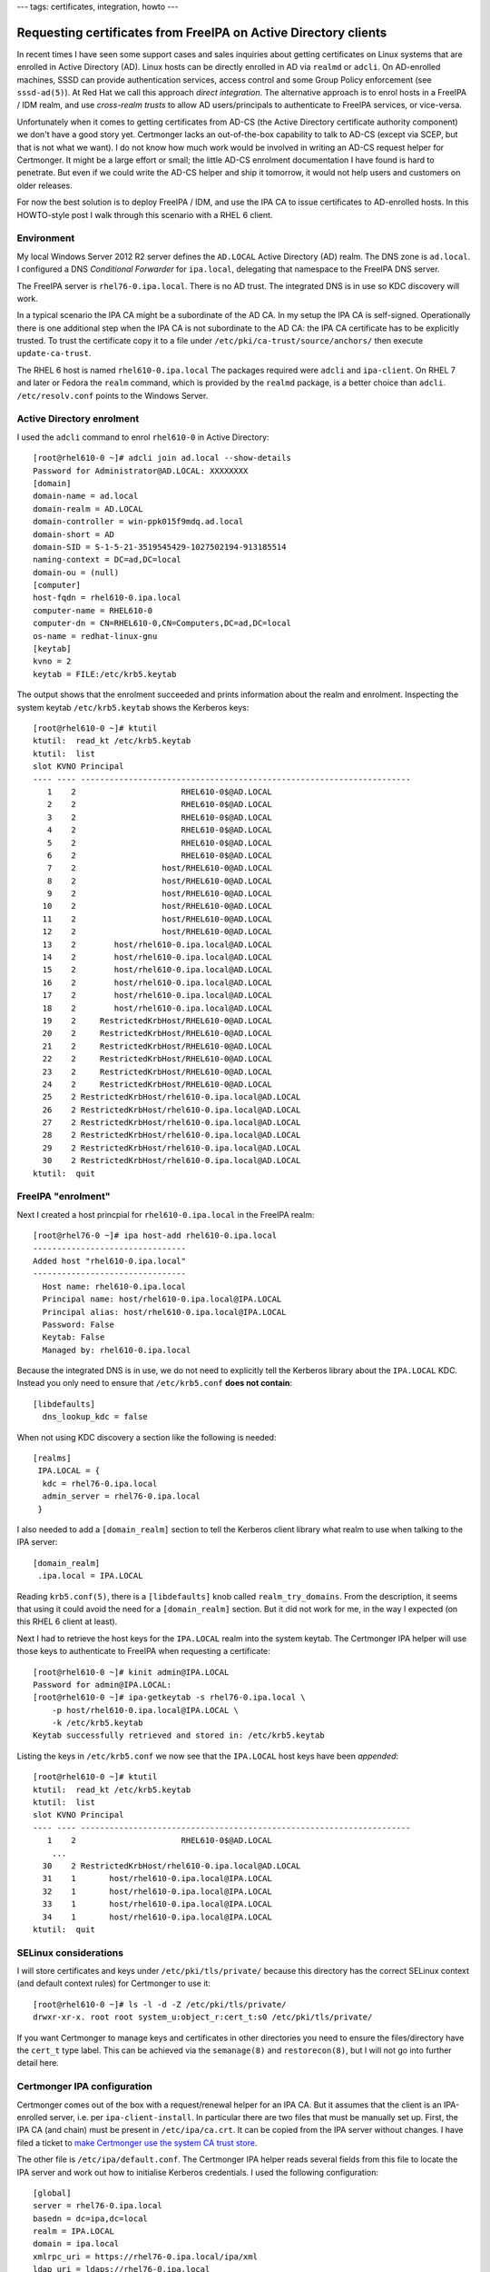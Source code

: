 ---
tags: certificates, integration, howto
---

Requesting certificates from FreeIPA on Active Directory clients
================================================================

In recent times I have seen some support cases and sales inquiries
about getting certificates on Linux systems that are enrolled in
Active Directory (AD).  Linux hosts can be directly enrolled in AD
via ``realmd`` or ``adcli``.  On AD-enrolled machines, SSSD can
provide authentication services, access control and some Group
Policy enforcement (see ``sssd-ad(5)``).  At Red Hat we call this
approach *direct integration*.  The alternative approach is to enrol
hosts in a FreeIPA / IDM realm, and use *cross-realm trusts* to
allow AD users/principals to authenticate to FreeIPA services, or
vice-versa.

Unfortunately when it comes to getting certificates from AD-CS (the
Active Directory certificate authority component) we don't have a
good story yet.  Certmonger lacks an out-of-the-box capability to
talk to AD-CS (except via SCEP, but that is not what we want).  I do
not know how much work would be involved in writing an AD-CS request
helper for Certmonger.  It might be a large effort or small; the
little AD-CS enrolment documentation I have found is hard to
penetrate.  But even if we could write the AD-CS helper and ship it
tomorrow, it would not help users and customers on older releases.  

For now the best solution is to deploy FreeIPA / IDM, and use the
IPA CA to issue certificates to AD-enrolled hosts.  In this
HOWTO-style post I walk through this scenario with a RHEL 6 client.

Environment
-----------

My local Windows Server 2012 R2 server defines the ``AD.LOCAL``
Active Directory (AD) realm.  The DNS zone is ``ad.local``.  I
configured a DNS *Conditional Forwarder* for ``ipa.local``,
delegating that namespace to the FreeIPA DNS server.

The FreeIPA server is ``rhel76-0.ipa.local``.  There is no AD trust.
The integrated DNS is in use so KDC discovery will work.

In a typical scenario the IPA CA might be a subordinate of the AD
CA.  In my setup the IPA CA is self-signed.  Operationally there is
one additional step when the IPA CA is not subordinate to the AD CA:
the IPA CA certificate has to be explicitly trusted.  To trust the
certificate copy it to a file under
``/etc/pki/ca-trust/source/anchors/`` then execute
``update-ca-trust``.

The RHEL 6 host is named ``rhel610-0.ipa.local`` The packages
required were ``adcli`` and ``ipa-client``.  On RHEL 7 and later or
Fedora the ``realm`` command, which is provided by the ``realmd``
package, is a better choice than ``adcli``.  ``/etc/resolv.conf``
points to the Windows Server.


Active Directory enrolment
--------------------------

I used the ``adcli`` command to enrol ``rhel610-0`` in Active
Directory::

  [root@rhel610-0 ~]# adcli join ad.local --show-details
  Password for Administrator@AD.LOCAL: XXXXXXXX
  [domain]
  domain-name = ad.local
  domain-realm = AD.LOCAL
  domain-controller = win-ppk015f9mdq.ad.local
  domain-short = AD
  domain-SID = S-1-5-21-3519545429-1027502194-913185514
  naming-context = DC=ad,DC=local
  domain-ou = (null)
  [computer]
  host-fqdn = rhel610-0.ipa.local
  computer-name = RHEL610-0
  computer-dn = CN=RHEL610-0,CN=Computers,DC=ad,DC=local
  os-name = redhat-linux-gnu
  [keytab]
  kvno = 2
  keytab = FILE:/etc/krb5.keytab

The output shows that the enrolment succeeded and prints information
about the realm and enrolment.  Inspecting the system keytab
``/etc/krb5.keytab`` shows the Kerberos keys::

  [root@rhel610-0 ~]# ktutil
  ktutil:  read_kt /etc/krb5.keytab
  ktutil:  list
  slot KVNO Principal
  ---- ---- ---------------------------------------------------------------------
     1    2                      RHEL610-0$@AD.LOCAL
     2    2                      RHEL610-0$@AD.LOCAL
     3    2                      RHEL610-0$@AD.LOCAL
     4    2                      RHEL610-0$@AD.LOCAL
     5    2                      RHEL610-0$@AD.LOCAL
     6    2                      RHEL610-0$@AD.LOCAL
     7    2                  host/RHEL610-0@AD.LOCAL
     8    2                  host/RHEL610-0@AD.LOCAL
     9    2                  host/RHEL610-0@AD.LOCAL
    10    2                  host/RHEL610-0@AD.LOCAL
    11    2                  host/RHEL610-0@AD.LOCAL
    12    2                  host/RHEL610-0@AD.LOCAL
    13    2        host/rhel610-0.ipa.local@AD.LOCAL
    14    2        host/rhel610-0.ipa.local@AD.LOCAL
    15    2        host/rhel610-0.ipa.local@AD.LOCAL
    16    2        host/rhel610-0.ipa.local@AD.LOCAL
    17    2        host/rhel610-0.ipa.local@AD.LOCAL
    18    2        host/rhel610-0.ipa.local@AD.LOCAL
    19    2     RestrictedKrbHost/RHEL610-0@AD.LOCAL
    20    2     RestrictedKrbHost/RHEL610-0@AD.LOCAL
    21    2     RestrictedKrbHost/RHEL610-0@AD.LOCAL
    22    2     RestrictedKrbHost/RHEL610-0@AD.LOCAL
    23    2     RestrictedKrbHost/RHEL610-0@AD.LOCAL
    24    2     RestrictedKrbHost/RHEL610-0@AD.LOCAL
    25    2 RestrictedKrbHost/rhel610-0.ipa.local@AD.LOCAL
    26    2 RestrictedKrbHost/rhel610-0.ipa.local@AD.LOCAL
    27    2 RestrictedKrbHost/rhel610-0.ipa.local@AD.LOCAL
    28    2 RestrictedKrbHost/rhel610-0.ipa.local@AD.LOCAL
    29    2 RestrictedKrbHost/rhel610-0.ipa.local@AD.LOCAL
    30    2 RestrictedKrbHost/rhel610-0.ipa.local@AD.LOCAL
  ktutil:  quit


FreeIPA "enrolment"
-------------------

Next I created a host princpial for ``rhel610-0.ipa.local`` in the
FreeIPA realm::

  [root@rhel76-0 ~]# ipa host-add rhel610-0.ipa.local
  --------------------------------
  Added host "rhel610-0.ipa.local"
  --------------------------------
    Host name: rhel610-0.ipa.local
    Principal name: host/rhel610-0.ipa.local@IPA.LOCAL
    Principal alias: host/rhel610-0.ipa.local@IPA.LOCAL
    Password: False
    Keytab: False
    Managed by: rhel610-0.ipa.local

Because the integrated DNS is in use, we do not need to explicitly
tell the Kerberos library about the ``IPA.LOCAL`` KDC.  Instead you
only need to ensure that ``/etc/krb5.conf`` **does not contain**::

  [libdefaults]
    dns_lookup_kdc = false

When not using KDC discovery a section like the following is
needed::

  [realms]
   IPA.LOCAL = {
    kdc = rhel76-0.ipa.local
    admin_server = rhel76-0.ipa.local
   }

I also needed to add a ``[domain_realm]`` section to tell the
Kerberos client library what realm to use when talking to the IPA
server::

  [domain_realm]
   .ipa.local = IPA.LOCAL

Reading ``krb5.conf(5)``, there is a ``[libdefaults]`` knob called
``realm_try_domains``.  From the description, it seems that using it
could avoid the need for a ``[domain_realm]`` section.  But it did
not work for me, in the way I expected (on this RHEL 6 client at
least).

Next I had to retrieve the host keys for the ``IPA.LOCAL`` realm
into the system keytab.  The Certmonger IPA helper will use those
keys to authenticate to FreeIPA when requesting a certificate::

  [root@rhel610-0 ~]# kinit admin@IPA.LOCAL
  Password for admin@IPA.LOCAL: 
  [root@rhel610-0 ~]# ipa-getkeytab -s rhel76-0.ipa.local \
      -p host/rhel610-0.ipa.local@IPA.LOCAL \
      -k /etc/krb5.keytab
  Keytab successfully retrieved and stored in: /etc/krb5.keytab

Listing the keys in ``/etc/krb5.conf`` we now see that the
``IPA.LOCAL`` host keys have been *appended*::

  [root@rhel610-0 ~]# ktutil
  ktutil:  read_kt /etc/krb5.keytab
  ktutil:  list
  slot KVNO Principal
  ---- ---- ---------------------------------------------------------------------
     1    2                      RHEL610-0$@AD.LOCAL
      ...
    30    2 RestrictedKrbHost/rhel610-0.ipa.local@AD.LOCAL
    31    1       host/rhel610-0.ipa.local@IPA.LOCAL
    32    1       host/rhel610-0.ipa.local@IPA.LOCAL
    33    1       host/rhel610-0.ipa.local@IPA.LOCAL
    34    1       host/rhel610-0.ipa.local@IPA.LOCAL
  ktutil:  quit


SELinux considerations
----------------------

I will store certificates and keys under ``/etc/pki/tls/private/``
because this directory has the correct SELinux context (and default
context rules) for Certmonger to use it::

  [root@rhel610-0 ~]# ls -l -d -Z /etc/pki/tls/private/
  drwxr-xr-x. root root system_u:object_r:cert_t:s0 /etc/pki/tls/private/

If you want Certmonger to manage keys and certificates in other
directories you need to ensure the files/directory have the
``cert_t`` type label.  This can be achieved via the ``semanage(8)``
and ``restorecon(8)``, but I will not go into further detail here.


Certmonger IPA configuration
----------------------------

Certmonger comes out of the box with a request/renewal helper for an
IPA CA.  But it assumes that the client is an IPA-enrolled server,
i.e. per ``ipa-client-install``.  In particular there are two files
that must be manually set up.  First, the IPA CA (and chain) must be
present in ``/etc/ipa/ca.crt``.  It can be copied from the IPA
server without changes.  I have filed a ticket to `make Certmonger
use the system CA trust store`_.

.. _make Certmonger use the system CA trust store: https://pagure.io/certmonger/issue/132

The other file is ``/etc/ipa/default.conf``.  The Certmonger IPA
helper reads several fields from this file to locate the IPA server
and work out how to initialise Kerberos credentials.  I used the
following configuration::

  [global]
  server = rhel76-0.ipa.local
  basedn = dc=ipa,dc=local
  realm = IPA.LOCAL
  domain = ipa.local
  xmlrpc_uri = https://rhel76-0.ipa.local/ipa/xml
  ldap_uri = ldaps://rhel76-0.ipa.local


Requesting the certificate
--------------------------

Now we can tell Certmonger to request a certificate using the IPA
CA::

  [root@rhel610-0 ~]# getcert request \
      -c IPA \
      -k /etc/pki/tls/private/cert.key \
      -f /etc/pki/tls/private/cert.pem \
      -K host/rhel610-0.ipa.local@IPA.LOCAL \
      -D rhel610-0.ipa.local
  New signing request "20190920053226" added.

The options used are:

``-c``
  Use the ``IPA`` CA request/renewal helper.  To see a list of all
  the defined CA helpers execute ``getcert list-cas``.

``-k``
  Where to store the newly generated, or read the existing, private
  key.

``-f``
  Where to store the issued certificate.

``-K``

  Kerberos principal name, which will appear in the CSR's Subject
  Alternative Name extension.  The ``IPA`` request helper requires
  this parameter.

``-D``
  DNS name to include in the Subject Alternative Name extension.


We can use the request ID to print the details of the certificate
request::

  [root@rhel610-0 ~]# getcert list -i 20190920053226
  Number of certificates and requests being tracked: 1.
  Request ID '20190920053226':
    status: MONITORING
    stuck: no
    key pair storage: type=FILE,location='/etc/pki/tls/private/cert.key'
    certificate: type=FILE,location='/etc/pki/tls/private/cert.pem'
    CA: IPA
    issuer: CN=Certificate Authority,O=IPA.LOCAL 201909191314
    subject: CN=rhel610-0.ipa.local,O=IPA.LOCAL 201909191314
    expires: 2021-09-23 09:34:49 UTC
    dns: rhel610-0.ipa.local
    principal name: host/rhel610-0.ipa.local@IPA.LOCAL
    key usage: digitalSignature,nonRepudiation,keyEncipherment,dataEncipherment
    eku: id-kp-serverAuth,id-kp-clientAuth
    pre-save command: 
    post-save command: 
    track: yes
    auto-renew: yes

The ``MONITORING`` status shows that the initial certificate request
was successful.  Certmonger is now tracking the certificate and will
attempt to renew it when its ``notAfter`` (expiration) time
approaches.  We can also pretty-print the certificate to see the
gory details::

  [root@rhel610-0 ~]# openssl x509 -text -noout \
      < /etc/pki/tls/private/cert.pem
  Certificate:
      Data:
          Version: 3 (0x2)
          Serial Number: 19 (0x13)
      Signature Algorithm: sha256WithRSAEncryption
          Issuer: O=IPA.LOCAL 201909191314, CN=Certificate Authority
          Validity
              Not Before: Sep 23 09:34:49 2019 GMT
              Not After : Sep 23 09:34:49 2021 GMT
          Subject: O=IPA.LOCAL 201909191314, CN=rhel610-0.ipa.local
          Subject Public Key Info:
              Public Key Algorithm: rsaEncryption
                  Public-Key: (2048 bit)
                  Modulus:
                      00:da:ca:ca:08:d5:da:d5:79:9e:46:49:85:3f:c9:
                      ... <snip>
                  Exponent: 65537 (0x10001)
          X509v3 extensions:
              X509v3 Authority Key Identifier: 
                  keyid:DB:24:C2:6B:51:FD:F7:6B:25:79:6B:37:23:02:51:05:07:52:2D:39

              Authority Information Access: 
                  OCSP - URI:http://ipa-ca.ipa.local/ca/ocsp

              X509v3 Key Usage: critical
                  Digital Signature, Non Repudiation, Key Encipherment, Data Encipherment
              X509v3 Extended Key Usage: 
                  TLS Web Server Authentication, TLS Web Client Authentication
              X509v3 CRL Distribution Points: 

                  Full Name:
                    URI:http://ipa-ca.ipa.local/ipa/crl/MasterCRL.bin
                  CRL Issuer:
                    DirName: O = ipaca, CN = Certificate Authority

              X509v3 Subject Key Identifier: 
                  87:71:B3:6C:1D:9B:B9:7E:9D:2E:25:B0:CC:68:A4:92:FA:EE:33:C3
              X509v3 Subject Alternative Name: 
                  DNS:rhel610-0.ipa.local, othername:<unsupported>, othername:<unsupported>
      Signature Algorithm: sha256WithRSAEncryption
           5e:36:e3:21:c3:14:7f:d9:1c:c1:ac:7e:12:3e:6b:34:76:a6:
           ... <snip>


Conclusion
----------

I have shown how AD-enrolled Linux hosts can request certificates
from FreeIPA.  Reviewing the major considerations and steps:

1. Create a host principal in the FreeIPA realm
2. Retrieve the keytab
3. Adjust ``/etc/krb5.conf`` for the FreeIPA realm (DNS-based KDC
   discovery means there is less to do)
4. Add IPA CA certificate to ``/etc/ipa/ca.crt`` and add
   ``/etc/ipa/default.conf``; these are needed by the Certmonger
   request helper
5. Request certificate (some SELinux-fu needed if storing certs/keys
   in non-default locations)

The exact steps were for a RHEL 6 machine.  The procedure may differ
for newer systems, but not in any big ways.

In the course of exploring the procedure for this post I found it
helpful to invoke the Certmonger IPA helper directly, e.g.::

  [root@rhel610-0 ~]# /usr/libexec/certmonger/ipa-submit \
      -P host/rhel610-0.ipa.local@IPA.LOCAL foo.req
  Submitting request to "https://rhel76-0.ipa.local/ipa/xml".
  Fault 3009: (RPC failed at server.  invalid 'csr': hostname in
    subject of request 'freebsd10-0.ipa.local' does not match name
    or aliases of principal 'host/rhel610-0.ipa.local@IPA.LOCAL').
  Server at https://rhel76-0.ipa.local/ipa/xml denied our request,
    giving up: 3009 (RPC failed at server.  invalid 'csr': hostname
    in subject of request 'freebsd10-0.ipa.local' does not match
    name or aliases of principal 'host/rhel610-0.ipa.local@IPA.LOCAL').

In the preceding example, I invoked the helper directly, supplying a
(bogus) CSR and specifying the subject principal.  The goal was not
to successfully request a certificate but to verify the Kerberos
configuration.  If you are trying to use the IPA helper on a
non-IPA-enrolled system you may also find this approach helpful for
diagnosing issues.

Newer releases of Certmonger added support for requesting
certificates using a different certificate profile, or a different
IPA (sub-)CA.  On RHEL 6, it is not possible to request a different
profile so the default profile (``caIPAserviceCert``) is always
used.  IPA server on RHEL 7 and later does support modifying
profiles, including the default profile.

The Certmonger IPA request helper uses ``/etc/ipa/ca.crt`` as the
trust store for the HTTPS requests it makes to the FreeIPA server.
If the IPA CA certificate is updated, this file will have to be
updated on clients.  When there are systems not IPA-enrolled á la
``ipa-client-install``, it may be worthwhile to use configuration
management tools such as Ansible to do this.

As for getting certificates from AD-CS directly, there is interest
from users and customers.  I would like to see it implemented, but
when or by whom, or whether we even will, has not been decided as of
September 2019.
